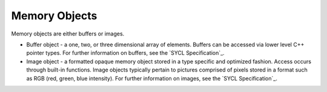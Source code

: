 .. _memory-objects:

Memory Objects
==============


Memory objects are either buffers or images.


- Buffer object - a one, two, or three dimensional array of elements.
  Buffers can be accessed via lower level C++ pointer types. For
  further information on buffers, see the `SYCL Specification`_.
- Image object - a formatted opaque memory object stored in a type
  specific and optimized fashion. Access occurs through built-in
  functions. Image objects typically pertain to pictures comprised of
  pixels stored in a format such as RGB (red, green, blue intensity).
  For further information on images, see the `SYCL Specification`_.

.. seealso::

   * :ref:`data-access`
